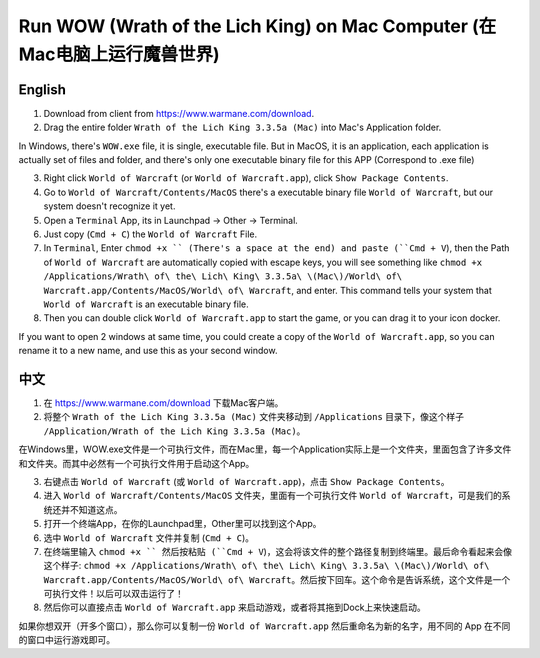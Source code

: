 .. _RunWowOnMac:

Run WOW (Wrath of the Lich King) on Mac Computer (在Mac电脑上运行魔兽世界)
==============================================================================


English
------------------------------------------------------------------------------

1. Download from client from https://www.warmane.com/download.
2. Drag the entire folder ``Wrath of the Lich King 3.3.5a (Mac)`` into Mac's Application folder.

In Windows, there's ``WOW.exe`` file, it is single, executable file. But in MacOS, it is an application, each application is actually set of files and folder, and there's only one executable binary file for this APP (Correspond to .exe file)

3. Right click ``World of Warcraft`` (or ``World of Warcraft.app``), click ``Show Package Contents``.
4. Go to ``World of Warcraft/Contents/MacOS`` there's a executable binary file ``World of Warcraft``, but our system doesn't recognize it yet.
5. Open a ``Terminal`` App, its in Launchpad -> Other -> Terminal.
6. Just copy (``Cmd + C``) the ``World of Warcraft`` File.
7. In ``Terminal``, Enter ``chmod +x `` (There's a space at the end) and paste (``Cmd + V``), then the Path of ``World of Warcraft`` are automatically copied with escape keys, you will see something like ``chmod +x /Applications/Wrath\ of\ the\ Lich\ King\ 3.3.5a\ \(Mac\)/World\ of\ Warcraft.app/Contents/MacOS/World\ of\ Warcraft``, and enter. This command tells your system that ``World of Warcraft`` is an executable binary file.
8. Then you can double click ``World of Warcraft.app`` to start the game, or you can drag it to your icon docker.

If you want to open 2 windows at same time, you could create a copy of the ``World of Warcraft.app``, so you can rename it to a new name, and use this as your second window.


中文
------------------------------------------------------------------------------

1. 在 https://www.warmane.com/download 下载Mac客户端。
2. 将整个 ``Wrath of the Lich King 3.3.5a (Mac)`` 文件夹移动到 ``/Applications`` 目录下，像这个样子 ``/Application/Wrath of the Lich King 3.3.5a (Mac)``。

在Windows里，WOW.exe文件是一个可执行文件，而在Mac里，每一个Application实际上是一个文件夹，里面包含了许多文件和文件夹。而其中必然有一个可执行文件用于启动这个App。

3. 右键点击 ``World of Warcraft`` (或 ``World of Warcraft.app``)，点击 ``Show Package Contents``。
4. 进入 ``World of Warcraft/Contents/MacOS`` 文件夹，里面有一个可执行文件 ``World of Warcraft``，可是我们的系统还并不知道这点。
5. 打开一个终端App，在你的Launchpad里，Other里可以找到这个App。
6. 选中 ``World of Warcraft`` 文件并复制 (``Cmd + C``)。
7. 在终端里输入 ``chmod +x `` 然后按粘贴 (``Cmd + V``)，这会将该文件的整个路径复制到终端里。最后命令看起来会像这个样子: ``chmod +x /Applications/Wrath\ of\ the\ Lich\ King\ 3.3.5a\ \(Mac\)/World\ of\ Warcraft.app/Contents/MacOS/World\ of\ Warcraft``。然后按下回车。这个命令是告诉系统，这个文件是一个可执行文件！以后可以双击运行了！
8. 然后你可以直接点击 ``World of Warcraft.app`` 来启动游戏，或者将其拖到Dock上来快速启动。

如果你想双开（开多个窗口），那么你可以复制一份 ``World of Warcraft.app`` 然后重命名为新的名字，用不同的 App 在不同的窗口中运行游戏即可。
